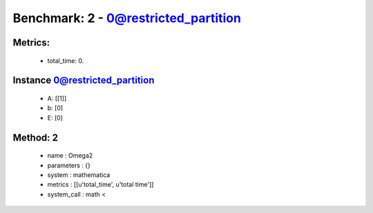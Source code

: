  
Benchmark: 2 - 0@restricted_partition
***************************************************

Metrics:
==============



    * total_time: 0.


Instance 0@restricted_partition
=================================
        * A:  [[1]]
        * b:  [0]
        * E:  [0]

Method: 2
============================    


    
        * name : Omega2
    

    
        * parameters : {}
    

    
        * system : mathematica
    

    
        * metrics : [[u'total_time', u'total time']]
    

    
        * system_call : math < 
    

    
